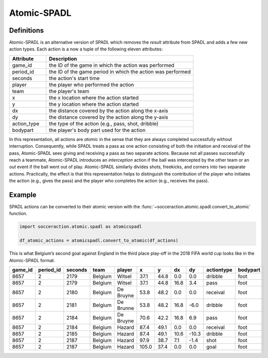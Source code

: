 .. _Atomic-SPADL:

Atomic-SPADL
============

Definitions
-----------

Atomic-SPADL is an alternative version of SPADL which removes the `result`
attribute from SPADL and adds a few new action types. Each action is a now a tuple
of the following eleven attributes:


.. list-table::
  :widths: 20 80
  :header-rows: 1

  * - Attribute
    - Description
  * - game_id
    - the ID of the game in which the action was performed
  * - period_id
    - the ID of the game period in which the action was performed
  * - seconds
    - the action's start time
  * - player
    - the player who performed the action
  * - team
    - the player's team
  * - x
    - the x location where the action started
  * - y
    - the y location where the action started
  * - dx
    - the distance covered by the action along the x-axis
  * - dy
    - the distance covered by the action along the y-axis
  * - action_type
    - the type of the action (e.g., pass, shot, dribble)
  * - bodypart
    - the player's body part used for the action

In this representation, all actions are `atomic` in the sense that they are
always completed successfully without interruption. Consequently, while SPADL
treats a pass as one action consisting of both the initiation and receival of
the pass, Atomic-SPADL sees giving and receiving a pass as two separate
actions. Because not all passes successfully reach a teammate, Atomic-SPADL
introduces an `interception` action if the ball was intercepted by the other
team or an `out` event if the ball went out of play. Atomic-SPADL similarly
divides shots, freekicks, and corners into two separate actions. Practically,
the effect is that this representation helps to distinguish the contribution
of the player who initiates the action (e.g., gives the pass) and the player
who completes the action (e.g., receives the pass).


Example
-------

SPADL actions can be converted to their atomic version with the
:func:`~socceraction.atomic.spadl.convert_to_atomic` function.

.. code-block:: python

  import socceraction.atomic.spadl as atomicspadl

  df_atomic_actions = atomicspadl.convert_to_atomic(df_actions)

This is what Belgium’s second goal against England in the third place play-off
in the 2018 FIFA world cup looks like in the Atomic-SPADL format.

+---------+-----------+--------------+---------+-----------+-------+------+------+-------+------------+---------------+
| game_id | period_id | seconds      | team    | player    | x     | y    | dx   | dy    | actiontype | bodypart      |
+=========+===========+==============+=========+===========+=======+======+======+=======+============+===============+
| 8657    | 2         | 2179         | Belgium | Witsel    | 37.1  | 44.8 | 0.0  | 0.0   | dribble    | foot          |
+---------+-----------+--------------+---------+-----------+-------+------+------+-------+------------+---------------+
| 8657    | 2         | 2179         | Belgium | Witsel    | 37.1  | 44.8 | 16.8 | 3.4   | pass       | foot          |
+---------+-----------+--------------+---------+-----------+-------+------+------+-------+------------+---------------+
| 8657    | 2         | 2180         | Belgium | De Bruyne | 53.8  | 48.2 | 0.0  | 0.0   | receival   | foot          |
+---------+-----------+--------------+---------+-----------+-------+------+------+-------+------------+---------------+
| 8657    | 2         | 2181         | Belgium | De Brunne | 53.8  | 48.2 | 16.8 | -6.0  | dribble    | foot          |
+---------+-----------+--------------+---------+-----------+-------+------+------+-------+------------+---------------+
| 8657    | 2         | 2184         | Belgium | De Bruyne | 70.6  | 42.2 | 16.8 | 6.9   | pass       | foot          |
+---------+-----------+--------------+---------+-----------+-------+------+------+-------+------------+---------------+
| 8657    | 2         | 2184         | Belgium | Hazard    | 87.4  | 49.1 | 0.0  | 0.0   | receival   | foot          |
+---------+-----------+--------------+---------+-----------+-------+------+------+-------+------------+---------------+
| 8657    | 2         | 2185         | Belgium | Hazard    | 87.4  | 49.1 | 10.6 | -10.3 | dribble    | foot          |
+---------+-----------+--------------+---------+-----------+-------+------+------+-------+------------+---------------+
| 8657    | 2         | 2187         | Belgium | Hazard    | 97.9  | 38.7 | 7.1  | -1.4  | shot       | foot          |
+---------+-----------+--------------+---------+-----------+-------+------+------+-------+------------+---------------+
| 8657    | 2         | 2187         | Belgium | Hazard    | 105.0 | 37.4 | 0.0  | 0.0   | goal       | foot          |
+---------+-----------+--------------+---------+-----------+-------+------+------+-------+------------+---------------+

.. image:: eden_hazard_goal_atomicspadl.png
   :align: center


.. seealso::

  This `notebook`__ gives an example of the complete pipeline to download public
  StatsBomb data and convert it to the Atommic-SPADL format.

__ https://github.com/ML-KULeuven/socceraction/blob/master/public-notebooks/ATOMIC-1-load-and-convert-statsbomb-data.ipynb
